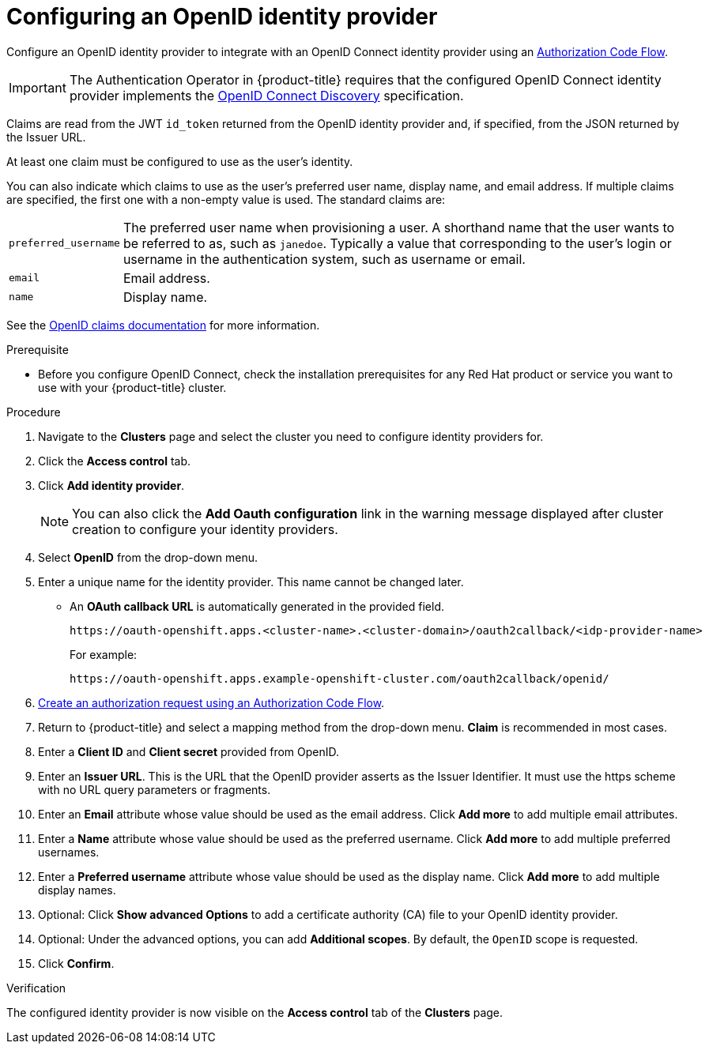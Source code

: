 // Module included in the following assemblies:
//
// * assemblies/config-identity-providers.adoc

[id="config-openid-idp_{context}"]
= Configuring an OpenID identity provider


Configure an OpenID identity provider to integrate with an OpenID Connect identity provider using an link:http://openid.net/specs/openid-connect-core-1_0.html#CodeFlowAuth[Authorization Code Flow].

[IMPORTANT]
====
The Authentication Operator in {product-title} requires that the configured
OpenID Connect identity provider implements the
link:https://openid.net/specs/openid-connect-discovery-1_0.html[OpenID Connect Discovery]
specification.
====

Claims are read from the JWT `id_token` returned from the OpenID identity
provider and, if specified, from the JSON returned by the Issuer URL.

At least one claim must be configured to use as the user's identity.

You can also indicate which claims to use as the user's preferred user name,
display name, and email address. If multiple claims are specified, the first one
with a non-empty value is used. The standard claims are:

[horizontal]
`preferred_username`:: The preferred user name when provisioning a user. A
shorthand name that the user wants to be referred to as, such as `janedoe`. Typically
a value that corresponding to the user's login or username in the authentication
system, such as username or email.
`email`:: Email address.
`name`:: Display name.

See the
link:http://openid.net/specs/openid-connect-core-1_0.html#StandardClaims[OpenID claims documentation]
for more information.

.Prerequisite
- Before you configure OpenID Connect, check the installation prerequisites for any Red Hat product or service you want to use with your {product-title} cluster.

.Procedure

. Navigate to the *Clusters* page and select the cluster you need to configure identity providers for.

. Click the *Access control* tab.

. Click *Add identity provider*.
+
[NOTE]
====
You can also click the *Add Oauth configuration* link in the warning message displayed after cluster creation to configure your identity providers.
====

. Select *OpenID* from the drop-down menu.

. Enter a unique name for the identity provider. This name cannot be changed later.
- An *OAuth callback URL* is automatically generated in the provided field.
+
----
https://oauth-openshift.apps.<cluster-name>.<cluster-domain>/oauth2callback/<idp-provider-name>
----
+
For example:
+
----
https://oauth-openshift.apps.example-openshift-cluster.com/oauth2callback/openid/
----

. link:https://openid.net/specs/openid-connect-core-1_0.html#AuthRequest[Create an authorization request using an Authorization Code Flow].

. Return to {product-title} and select a mapping method from the drop-down menu. *Claim* is recommended in most cases.

. Enter a *Client ID* and *Client secret* provided from OpenID.

. Enter an *Issuer URL*. This is the URL that the OpenID provider asserts as the Issuer Identifier. It must use the https scheme with no URL query parameters or fragments.

. Enter an *Email* attribute whose value should be used as the email address. Click *Add more* to add multiple email attributes.

. Enter a *Name* attribute whose value should be used as the preferred username. Click *Add more* to add multiple preferred usernames.

. Enter a *Preferred username* attribute whose value should be used as the display name. Click *Add more* to add multiple display names.

. Optional: Click *Show advanced Options* to add a certificate authority (CA) file to your OpenID identity provider.

. Optional: Under the advanced options, you can add *Additional scopes*. By default, the `OpenID` scope is requested.

. Click *Confirm*.

.Verification

The configured identity provider is now visible on the *Access control* tab of the *Clusters* page.
